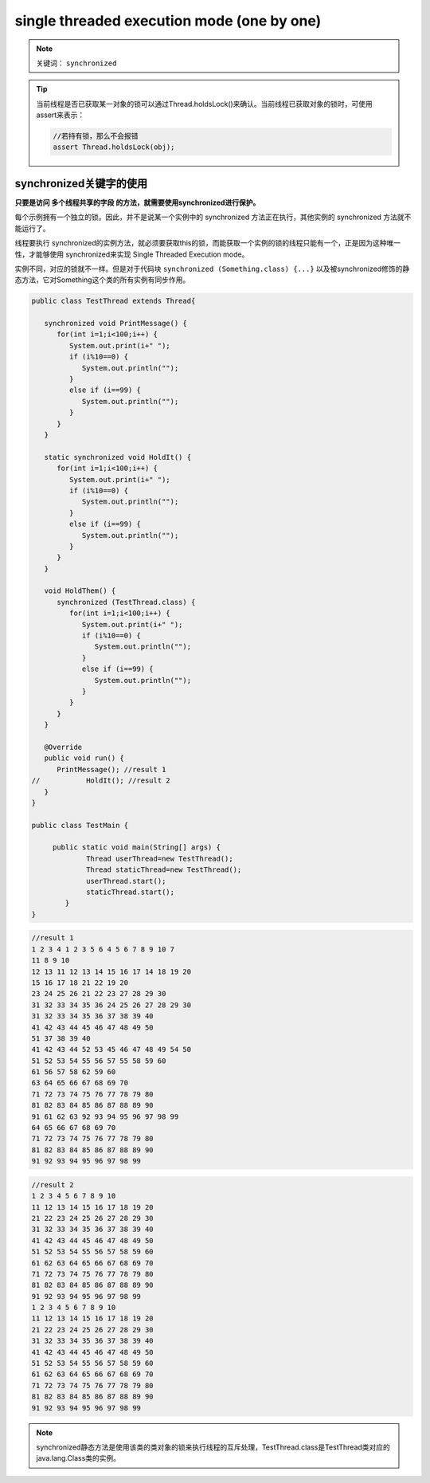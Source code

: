 ===============================================
single threaded execution mode (one by one)
===============================================

.. note:: 

   关键词： ``synchronized`` 

.. tip:: 

   当前线程是否已获取某一对象的锁可以通过Thread.holdsLock()来确认。当前线程已获取对象的锁时，可使用assert来表示：

   .. code-block:: java

      //若持有锁，那么不会报错
      assert Thread.holdsLock(obj);

synchronized关键字的使用
=========================

**只要是访问 多个线程共享的字段 的方法，就需要使用synchronized进行保护。**


每个示例拥有一个独立的锁。因此，并不是说某一个实例中的 synchronized 方法正在执行，其他实例的 synchronized 方法就不能运行了。

线程要执行 synchronized的实例方法，就必须要获取this的锁，而能获取一个实例的锁的线程只能有一个，正是因为这种唯一性，才能够使用 synchronized来实现 Single Threaded Execution mode。

实例不同，对应的锁就不一样。但是对于代码块 ``synchronized (Something.class) {...}`` 以及被synchronized修饰的静态方法，它对Something这个类的所有实例有同步作用。

.. code-block:: java

   public class TestThread extends Thread{
      
      synchronized void PrintMessage() {
         for(int i=1;i<100;i++) {
            System.out.print(i+" ");
            if (i%10==0) {
               System.out.println("");
            }
            else if (i==99) {
               System.out.println("");
            }
         }
      }
      
      static synchronized void HoldIt() {
         for(int i=1;i<100;i++) {
            System.out.print(i+" ");
            if (i%10==0) {
               System.out.println("");
            }
            else if (i==99) {
               System.out.println("");
            }
         }
      }
      
      void HoldThem() {
         synchronized (TestThread.class) {
            for(int i=1;i<100;i++) {
               System.out.print(i+" ");
               if (i%10==0) {
                  System.out.println("");
               }
               else if (i==99) {
                  System.out.println("");
               }
            }
         }
      }
      
      @Override
      public void run() {
         PrintMessage(); //result 1
   //		HoldIt(); //result 2
      }
   }

   public class TestMain {
	
	public static void main(String[] args) {
		Thread userThread=new TestThread();
		Thread staticThread=new TestThread();
		userThread.start();
		staticThread.start();
	   }
   }


.. code-block:: word

   //result 1
   1 2 3 4 1 2 3 5 6 4 5 6 7 8 9 10 7 
   11 8 9 10 
   12 13 11 12 13 14 15 16 17 14 18 19 20 
   15 16 17 18 21 22 19 20 
   23 24 25 26 21 22 23 27 28 29 30 
   31 32 33 34 35 36 24 25 26 27 28 29 30 
   31 32 33 34 35 36 37 38 39 40 
   41 42 43 44 45 46 47 48 49 50 
   51 37 38 39 40 
   41 42 43 44 52 53 45 46 47 48 49 54 50 
   51 52 53 54 55 56 57 55 58 59 60 
   61 56 57 58 62 59 60 
   63 64 65 66 67 68 69 70 
   71 72 73 74 75 76 77 78 79 80 
   81 82 83 84 85 86 87 88 89 90 
   91 61 62 63 92 93 94 95 96 97 98 99 
   64 65 66 67 68 69 70 
   71 72 73 74 75 76 77 78 79 80 
   81 82 83 84 85 86 87 88 89 90 
   91 92 93 94 95 96 97 98 99 

.. code-block:: word

   //result 2
   1 2 3 4 5 6 7 8 9 10 
   11 12 13 14 15 16 17 18 19 20 
   21 22 23 24 25 26 27 28 29 30 
   31 32 33 34 35 36 37 38 39 40 
   41 42 43 44 45 46 47 48 49 50 
   51 52 53 54 55 56 57 58 59 60 
   61 62 63 64 65 66 67 68 69 70 
   71 72 73 74 75 76 77 78 79 80 
   81 82 83 84 85 86 87 88 89 90 
   91 92 93 94 95 96 97 98 99 
   1 2 3 4 5 6 7 8 9 10 
   11 12 13 14 15 16 17 18 19 20 
   21 22 23 24 25 26 27 28 29 30 
   31 32 33 34 35 36 37 38 39 40 
   41 42 43 44 45 46 47 48 49 50 
   51 52 53 54 55 56 57 58 59 60 
   61 62 63 64 65 66 67 68 69 70 
   71 72 73 74 75 76 77 78 79 80 
   81 82 83 84 85 86 87 88 89 90 
   91 92 93 94 95 96 97 98 99 


.. note:: 

   synchronized静态方法是使用该类的类对象的锁来执行线程的互斥处理，TestThread.class是TestThread类对应的java.lang.Class类的实例。
